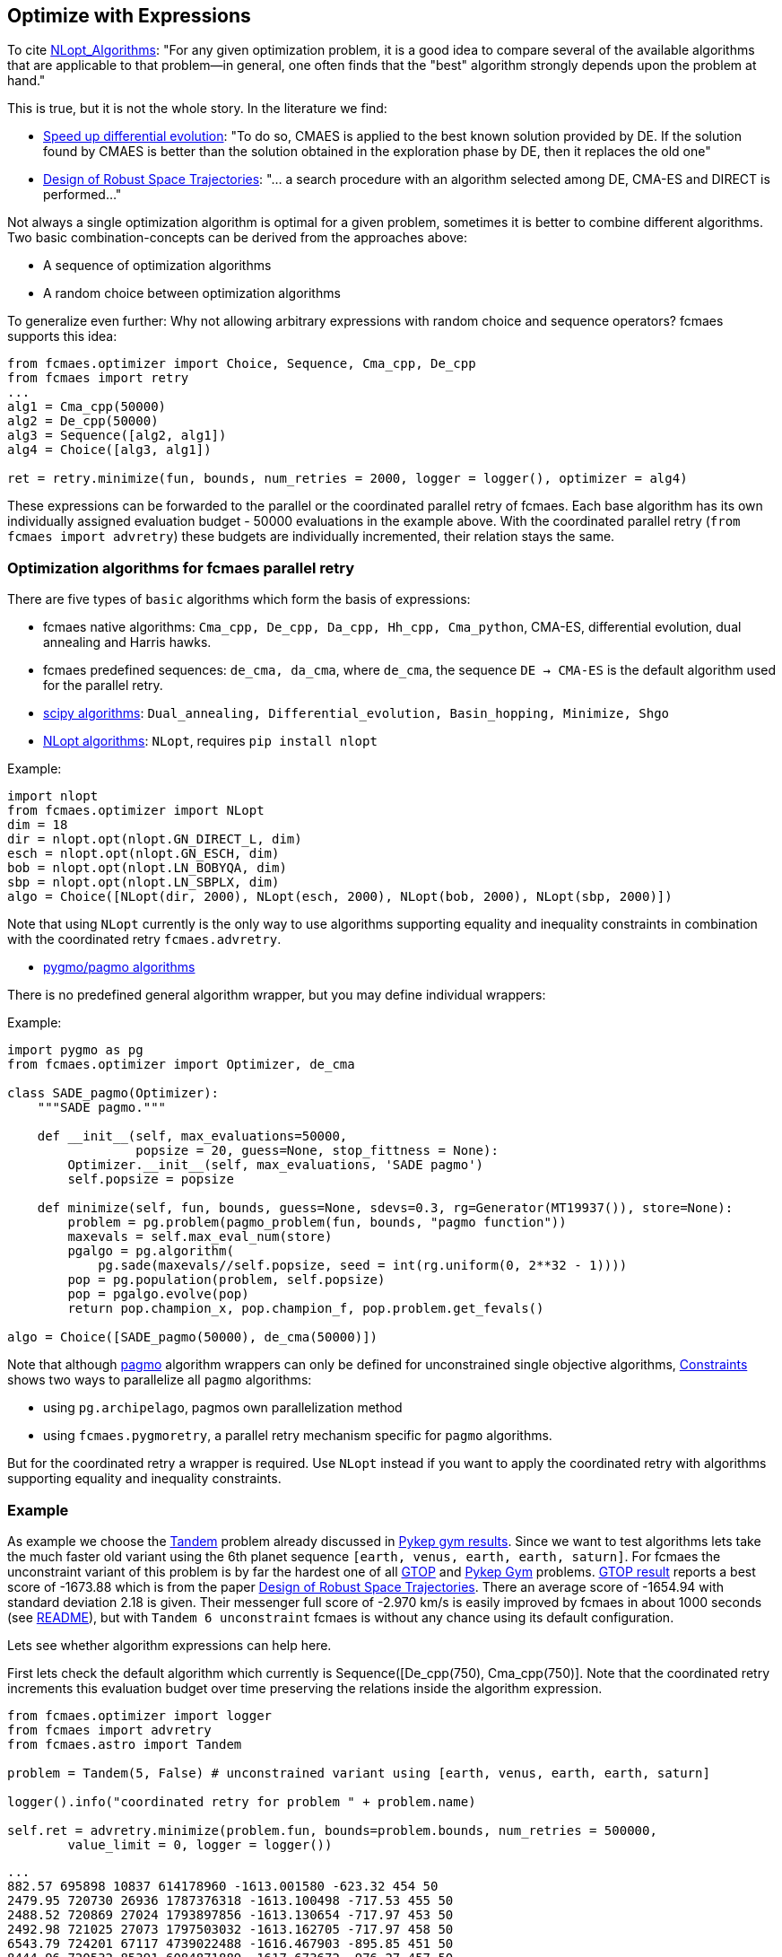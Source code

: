 :encoding: utf-8
:imagesdir: img
:cpp: C++

== Optimize with Expressions

To cite https://nlopt.readthedocs.io/en/latest/NLopt_Algorithms/[NLopt_Algorithms]:
"For any given optimization problem, it is a good idea to compare several of the available algorithms that are applicable to that problem—in general, one often finds that the "best" algorithm strongly depends upon the problem at hand."

This is true, but it is not the whole story. In the literature we find:

* https://www.sciencedirect.com/science/article/abs/pii/S2210650218301585[Speed up differential evolution]:
"To do so, CMAES is applied to the best known solution provided by DE. If the solution found by CMAES is better than the solution obtained in the exploration phase by DE, then it replaces the old one"

* https://www.springerprofessional.de/design-of-robust-space-trajectories/1770072[Design of Robust Space Trajectories]: 
"... a search procedure with an algorithm
selected among DE, CMA-ES and DIRECT is performed..."

Not always a single optimization algorithm is optimal for a given problem, sometimes it is better to combine different algorithms. Two basic combination-concepts can be derived from the approaches above:

* A sequence of optimization algorithms
* A random choice between optimization algorithms

To generalize even further: Why not allowing arbitrary expressions with random choice and sequence operators? fcmaes supports this idea:

[source,python]
----
from fcmaes.optimizer import Choice, Sequence, Cma_cpp, De_cpp
from fcmaes import retry
...
alg1 = Cma_cpp(50000)
alg2 = De_cpp(50000)
alg3 = Sequence([alg2, alg1])
alg4 = Choice([alg3, alg1])

ret = retry.minimize(fun, bounds, num_retries = 2000, logger = logger(), optimizer = alg4)
----

These expressions can be forwarded to the parallel or the coordinated parallel retry of fcmaes. 
Each base algorithm has its own individually assigned evaluation budget - 50000 evaluations in the example above. With the coordinated parallel retry (`from fcmaes import advretry`) these budgets
are individually incremented, their relation stays the same. 

=== Optimization algorithms for fcmaes parallel retry

There are five types of `basic` algorithms which form the basis of expressions:

* fcmaes native algorithms: `Cma_cpp, De_cpp, Da_cpp, Hh_cpp, Cma_python`, CMA-ES, differential evolution,  dual annealing and Harris hawks.
* fcmaes predefined sequences: `de_cma, da_cma`, where `de_cma`, the sequence `DE -> CMA-ES` is the default algorithm used for the parallel retry.  
* https://docs.scipy.org/doc/scipy/reference/optimize.html[scipy algorithms]: `Dual_annealing, Differential_evolution, Basin_hopping, Minimize, Shgo`
* https://nlopt.readthedocs.io/en/latest/NLopt_Algorithms/[NLopt algorithms]: `NLopt`, requires `pip install nlopt`

Example: 

[source,python]
----
import nlopt
from fcmaes.optimizer import NLopt
dim = 18
dir = nlopt.opt(nlopt.GN_DIRECT_L, dim)
esch = nlopt.opt(nlopt.GN_ESCH, dim)
bob = nlopt.opt(nlopt.LN_BOBYQA, dim)
sbp = nlopt.opt(nlopt.LN_SBPLX, dim)
algo = Choice([NLopt(dir, 2000), NLopt(esch, 2000), NLopt(bob, 2000), NLopt(sbp, 2000)])
----

Note that using `NLopt` currently is the only way to use algorithms supporting equality and inequality constraints in combination with the coordinated retry `fcmaes.advretry`. 

* https://esa.github.io/pagmo2/docs/cpp/cpp_docs.html#implemented-algorithms[pygmo/pagmo algorithms]

There is no predefined general algorithm wrapper, but you may define individual wrappers:

Example: 

[source,python]
----
import pygmo as pg
from fcmaes.optimizer import Optimizer, de_cma

class SADE_pagmo(Optimizer):
    """SADE pagmo."""
   
    def __init__(self, max_evaluations=50000,
                 popsize = 20, guess=None, stop_fittness = None):        
        Optimizer.__init__(self, max_evaluations, 'SADE pagmo')
        self.popsize = popsize

    def minimize(self, fun, bounds, guess=None, sdevs=0.3, rg=Generator(MT19937()), store=None):       
        problem = pg.problem(pagmo_problem(fun, bounds, "pagmo function"))
        maxevals = self.max_eval_num(store)
        pgalgo = pg.algorithm(
            pg.sade(maxevals//self.popsize, seed = int(rg.uniform(0, 2**32 - 1))))
        pop = pg.population(problem, self.popsize)
        pop = pgalgo.evolve(pop) 
        return pop.champion_x, pop.champion_f, pop.problem.get_fevals()

algo = Choice([SADE_pagmo(50000), de_cma(50000)])
----

Note that although https://esa.github.io/pagmo2/[pagmo] algorithm wrappers can only be defined for unconstrained single objective algorithms, https://github.com/dietmarwo/fast-cma-es/blob/master/Constraints.adoc[Constraints] shows two ways to parallelize all `pagmo` algorithms:

- using `pg.archipelago`, pagmos own parallelization method 
- using `fcmaes.pygmoretry`, a parallel retry mechanism specific for `pagmo` algorithms. 

But for the coordinated retry a wrapper is required. Use `NLopt` instead if you want to apply the coordinated retry with algorithms supporting equality and inequality constraints.

=== Example

As example we choose the https://github.com/esa/pykep/blob/master/pykep/trajopt/gym/_tandem.py[Tandem]
problem already discussed in https://github.com/dietmarwo/fast-cma-es/blob/master/PYKEP.adoc[Pykep gym results]. 
Since we want to test algorithms lets take the much faster old variant using the 6th planet sequence 
`[earth, venus, earth, earth, saturn]`. For fcmaes the unconstraint variant of this problem is by far the hardest one of all https://www.esa.int/gsp/ACT/projects/gtop/[GTOP] and https://github.com/esa/pykep/blob/master/pykep/trajopt/gym[Pykep Gym] problems. 
https://www.esa.int/gsp/ACT/projects/gtop/tandem_unc[GTOP result] reports a best score of -1673.88 which is
from the paper https://www.springerprofessional.de/design-of-robust-space-trajectories/1770072[Design of Robust Space Trajectories]. There an average score of -1654.94 with standard deviation 2.18 is given. Their messenger full
score of -2.970 km/s is easily improved by fcmaes in about 1000 seconds (see https://github.com/dietmarwo/fast-cma-es/blob/master/README.adoc[README]), but with `Tandem 6 unconstraint` fcmaes is without any chance using its default configuration. 

Lets see whether algorithm expressions can help here. 

First lets check the default algorithm which currently is Sequence([De_cpp(750), Cma_cpp(750)]. Note that the coordinated retry increments this evaluation budget over time preserving the relations inside the algorithm expression.

[source,python]
----
from fcmaes.optimizer import logger
from fcmaes import advretry
from fcmaes.astro import Tandem

problem = Tandem(5, False) # unconstrained variant using [earth, venus, earth, earth, saturn]

logger().info("coordinated retry for problem " + problem.name)

self.ret = advretry.minimize(problem.fun, bounds=problem.bounds, num_retries = 500000,
	value_limit = 0, logger = logger()) 
----

----
...
882.57 695898 10837 614178960 -1613.001580 -623.32 454 50 
2479.95 720730 26936 1787376318 -1613.100498 -717.53 455 50 
2488.52 720869 27024 1793897856 -1613.130654 -717.97 453 50 
2492.98 721025 27073 1797503032 -1613.162705 -717.97 458 50 
6543.79 724201 67117 4739022488 -1616.467903 -895.85 451 50 
8444.96 720532 85391 6084871889 -1617.673672 -976.27 457 50 
8554.28 720305 86436 6161692972 -1621.994850 -983.19 455 50 
10521.75 718304 105393 7557819167 -1622.000772 -1074.32 461 50 
17717.85 711488 173779 12606049822 -1622.019949 -1199.75 459 50 
----

We only reached value `-1622.02` in this experiment. 

After some research we find https://arxiv.org/abs/1503.03175[Benchmarking NLopt and state-of-art algorithms]
showing very strong performance for `ISRES evolutionary constrained optimization` implemented in NLopt as `NLOPT_GN_ISRES`.
You need to do `pip install nlopt` before trying it yourself. 

In the code above we redefine `algo` and increase the initial number of evaluations:

[source,python]
----
...
isres = nlopt.opt(nlopt.GN_ISRES, 18)
algo = NLopt(isres, 4000)])
...
----

results in:

----
...
807.3 999871 6516 807196000 -700.350634 -212.37 459 50 
823.69 1000857 6602 824396000 -700.916472 -217.04 451 50 
1060.65 1012394 7849 1073796000 -701.130025 -277.24 481 50 
1107.8 1014258 8098 1123596000 -701.410716 -286.40 462 50 
1568.59 1026651 10532 1610396000 -701.580602 -356.20 466 50 
2786.26 1038666 16950 2893996000 -737.242943 -450.98 478 50 
----

That doesn't mean that `GN_ISRES` is a bad algorithm, just that it doesn't do well in the context of fcmaes coordinated retry if 
used as only algorithm. Neither does DE, but we could "save" it by appending a CMA-ES "afterburner". 
Lets try the same idea with `GN_ISRES` and add the `DE -> CMA` sequence and pure CMA-ES as alternatives.

[source,python]
----
...
isres = nlopt.opt(nlopt.GN_ISRES, 18)
algo = Choice([Cma_cpp(4000), 
               Sequence([NLopt(isres, 2000), Cma_cpp(2000)]),
               Sequence([De_cpp(2000), Cma_cpp(2000)])
               ])
...
----

We get:

----
...
18767.74 871210 123177 16350653331 -1614.771797 -1019.29 485 50 
19967.4 871267 130891 17396940668 -1621.408110 -807.33 490 50 
21779.72 869162 142150 18930121124 -1621.858142 -615.66 474 50 
25585.89 868511 166148 22221645175 -1622.095911 -1115.93 477 50 
29980.39 866498 193504 25977964924 -1628.134092 -1144.71 452 50 
32637.82 866088 210275 28267253282 -1629.171843 -1119.40 496 50 
35451.04 864611 227481 30651393925 -1630.748444 -1126.17 496 50 
----

We achieved a slight improvement.
We haven't found a good solution for the Tandem problem yet, but discovered an interesting alternative to our default algorithm. 

The method called SAGES (Self-Adaptive Gaussian Evolution Strategies) used in  https://www.springerprofessional.de/design-of-robust-space-trajectories/1770072[Design of Robust Space Trajectories] is quite similar to fcmaes coordinated retry. It maintains a pool of solution clusters choosing the best one of each cluster for further optimization. It updates the distribution such that the likelihood of previously successful steps to appear again is increased. It randomly chooses between three algorithms Divide RECTangle (DiRECT), CMA-ES and DE. This is something we can emulate with fcmaes in an attempt to improve our result. DiRECT is taken from the NLopt library. Lets try to use this random choice with fcmaes coordinated retry:

[source,python]
----
import nlopt
from fcmaes.optimizer import logger, Sequence, Cma_cpp, De_cpp, NLopt
...

direct = nlopt.opt(nlopt.GN_DIRECT_L, 18)
algo = Choice([Cma_cpp(4000), 
               NLopt(direct, 4000),
               Sequence([De_cpp(2000), Cma_cpp(2000)])
               ])
...
----

results in: 
----
...
199.53 850724 3111 169745147 -1508.570212 -137.14 458 32 
233.89 845209 3368 197685937 -1511.974617 -153.34 488 34 
515.32 848725 5157 437365420 -1519.685510 -293.54 483 50 
567.1 847719 5433 480741478 -1534.262735 -326.99 466 50 
585.57 847847 5536 496474064 -1607.173956 -332.31 472 50 
2746.86 831936 17144 2285213310 -1608.256045 -630.71 470 50 
4641.75 822709 27006 3818812904 -1611.920858 -694.43 452 50 
5755.14 821705 32850 4729028676 -1613.165575 -719.05 477 50 
5937.67 821148 33789 4875709795 -1614.180264 -719.42 499 50 
6691.3 819925 37720 5486368600 -1614.653847 -727.33 458 50 
7137.82 818316 39988 5840996752 -1614.742911 -737.81 451 50 
11530.44 815184 62952 9399438671 -1632.351246 -826.00 480 50 
12125.71 815357 66080 9886783370 -1633.128410 -837.32 486 50 
18535.63 811037 99018 15033094461 -1634.685702 -962.98 461 50 
21017.46 810659 111771 17037997860 -1634.942373 -1018.40 485 50 
30133.58 808076 158487 24350245249 -1635.085365 -1013.34 451 50 
33879.88 808542 177865 27393320169 -1665.481867 -872.81 488 50 
47617.61 807573 247994 38454740925 -1666.421575 -1197.40 498 50 
53300.71 807856 325977 43923108490 -1670.171993 -1601.40 497 50 

value = -1670.17

x = [8486.653344523314, 3.2175815558740912, 0.5034835357989254, 0.47308860745276826, 1555.9484722076934, 2431.3606712019828, 2476.3277548400843, 2440.981137799489, 0.8876479942944842, 0.9101937511343134, 0.8008007812307147, 0.1298948708051898, 1.0500201811483711, 1.2860810256159876, 1.2999829127716385, -1.9148500728099036, -1.5956309303166005, -1.2100005907976763]
----

This is the best result so far. Beside the different meta algorithm there are differences in the
implementations of CMA-ES, DE and DiRECT used. This result is not far below the old -1673.88 Tandem solution. If anyone is able to reproduce the old result 
or improve it, please leave me a note. 

==== Changing the objective function 

Finally there is a solution to the unconstrained Tandem-6 problem using fcmaes: Lets cheat and modify the objective function. We argue as follows:
If there is no time constraint and we have up to 2500 days for each planet to planet transfer, it would be quite silly to restrict the Lambert transfers - the coasting phases - from and to the one deep space maneuver to single revolution transfers as done in https://www.esa.int/gsp/ACT/projects/gtop/tandem/[Tandem]. The new Lambert implementation https://github.com/esa/pykep/blob/master/include/keplerian_toolbox/lambert_problem.hpp[PYKEP lambert] returns multiple solutions corresponding to different numbers of revolutions, we can use that instead. Which Lambert solution should we choose now?
The easiest way is to compute the outgoing delta velocity - which we want to minimize - and use the solution with minimal DV. After "fixing" the objective function this way we can use the standard fcmaes coordinated retry algorithm:

[source,python]
----
self.ret = advretry.minimize(problem.fun, bounds=problem.bounds, num_retries = 500000,
	value_limit = 0, logger = logger()) 
----

We finally can "beat" -1673.88 after about 5300 sec. 

----
1.93 598255 231 1154633 -608.636312 inf 0 3
2.52 604263 265 1522745 -1117.033723 inf 2 
11.9 729928 655 8686155 -1382.511032 -506.26 28 7 
13.84 746542 719 10332144 -1491.030544 -506.26 38 8
25.43 799816 1012 20339337 -1552.110651 -506.26 82 11
54.02 840285 1527 45392231 -1552.524310 -504.87 191 16 
70.62 855335 1782 60403788 -1590.377311 -500.36 252 18 
503.99 883346 5384 445197622 -1602.781555 -795.31 474 50 
582.69 879553 5888 512507140 -1642.234081 -834.87 471 50 
613.17 876618 6064 537516346 -1643.002331 -862.13 471 50 
2333.94 805321 15941 1879572859 -1659.637234 -1195.81 465 50 
5292.71 742129 31025 3927876955 -1697.817507 -1318.50 454 50 

value = -1697.817507

x = [8985.777208563886, 3.10462480351035, 0.500722851008186, 0.5059749737662897, 1509.0051214068033, 2354.540184529874, 2481.138533788754, 2463.4688848161204, 0.0912162947780331, 0.39667495625374355, 0.505020262110919, 0.11194600083017511, 1.0500000026540122, 1.216447424278298, 1.3308570124291603, -1.1827327050482357, -1.575578932554857, -1.3801957487725152]
----

This solution gives a very bad value for the original https://www.esa.int/gsp/ACT/projects/gtop/tandem/[Tandem] objective function `value = -0.001128`. Nevertheless it is perfectly fine and can be flown in reality which can be verified when replacing the kepler model by a model based on a taylor integrator. 

Even the best optimizing algorithm cannot save us, if we choose a bad design for our objective function. 
The original GTOP Tandem implementation artificially made the problem hard to solve. Instead of a "smooth" path to the global solution it was hidden in a very narrow space, because coasting transfers were restricted to single revolution.  

After fixing the flaw of the objective function, even the fcmaes default coordinated retry can solve the problem easily. 
We performed three more runs, all ended at the same solution with only minor differences. 

